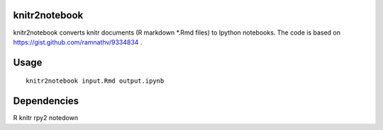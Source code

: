 knitr2notebook
==============

knitr2notebook converts knitr documents (R markdown *.Rmd files) to
Ipython notebooks. The code is based on https://gist.github.com/ramnathv/9334834 .

Usage
=====

::

    knitr2notebook input.Rmd output.ipynb

Dependencies
============

R
knitr
rpy2
notedown
